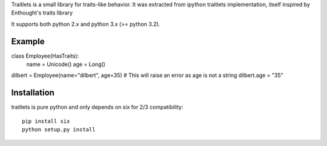 Traitlets is a small library for traits-like behavior. It was extracted from
ipython traitlets implementation, itself inspired by Enthought's traits library

It supports both python 2.x and python 3.x (>= python 3.2).

Example
-------

class Employee(HasTraits):
    name = Unicode()
    age = Long()

dilbert = Employee(name="dilbert", age=35)
# This will raise an error as age is not a string
dilbert.age = "35"

Installation
------------

traitlets is pure python and only depends on six for 2/3 compatibility::

        pip install six
        python setup.py install
